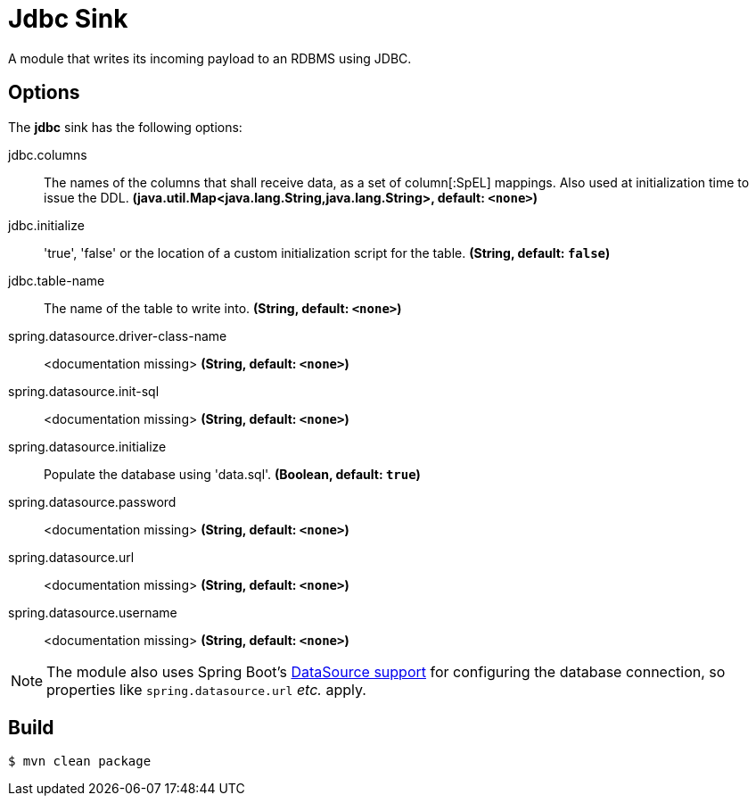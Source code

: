 //tag::ref-doc[]
= Jdbc Sink

A module that writes its incoming payload to an RDBMS using JDBC.

== Options 

The **$$jdbc$$** $$sink$$ has the following options:

//tag::configuration-properties[]
$$jdbc.columns$$:: $$The names of the columns that shall receive data, as a set of column[:SpEL] mappings.
 Also used at initialization time to issue the DDL.$$ *($$java.util.Map<java.lang.String,java.lang.String>$$, default: `$$<none>$$`)*
$$jdbc.initialize$$:: $$'true', 'false' or the location of a custom initialization script for the table.$$ *($$String$$, default: `$$false$$`)*
$$jdbc.table-name$$:: $$The name of the table to write into.$$ *($$String$$, default: `$$<none>$$`)*
$$spring.datasource.driver-class-name$$:: $$<documentation missing>$$ *($$String$$, default: `$$<none>$$`)*
$$spring.datasource.init-sql$$:: $$<documentation missing>$$ *($$String$$, default: `$$<none>$$`)*
$$spring.datasource.initialize$$:: $$Populate the database using 'data.sql'.$$ *($$Boolean$$, default: `$$true$$`)*
$$spring.datasource.password$$:: $$<documentation missing>$$ *($$String$$, default: `$$<none>$$`)*
$$spring.datasource.url$$:: $$<documentation missing>$$ *($$String$$, default: `$$<none>$$`)*
$$spring.datasource.username$$:: $$<documentation missing>$$ *($$String$$, default: `$$<none>$$`)*
//end::configuration-properties[]

NOTE: The module also uses Spring Boot's https://docs.spring.io/spring-boot/docs/current/reference/html/boot-features-sql.html#boot-features-configure-datasource[DataSource support] for configuring the database connection, so properties like `spring.datasource.url` _etc._ apply.

//end::ref-doc[]

== Build

```
$ mvn clean package
```

